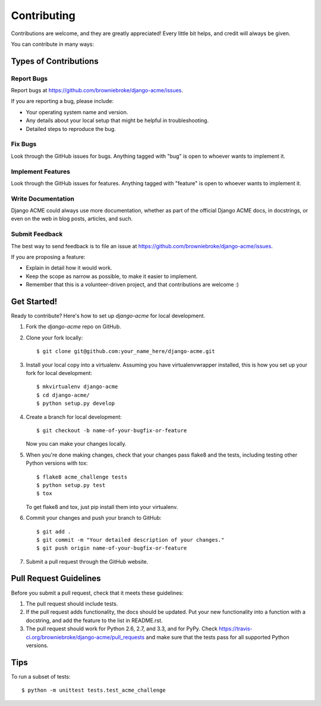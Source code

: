 ============
Contributing
============

Contributions are welcome, and they are greatly appreciated! Every
little bit helps, and credit will always be given. 

You can contribute in many ways:

Types of Contributions
----------------------

Report Bugs
~~~~~~~~~~~

Report bugs at https://github.com/browniebroke/django-acme/issues.

If you are reporting a bug, please include:

* Your operating system name and version.
* Any details about your local setup that might be helpful in troubleshooting.
* Detailed steps to reproduce the bug.

Fix Bugs
~~~~~~~~

Look through the GitHub issues for bugs. Anything tagged with "bug"
is open to whoever wants to implement it.

Implement Features
~~~~~~~~~~~~~~~~~~

Look through the GitHub issues for features. Anything tagged with "feature"
is open to whoever wants to implement it.

Write Documentation
~~~~~~~~~~~~~~~~~~~

Django ACME could always use more documentation, whether as part of the 
official Django ACME docs, in docstrings, or even on the web in blog posts,
articles, and such.

Submit Feedback
~~~~~~~~~~~~~~~

The best way to send feedback is to file an issue at https://github.com/browniebroke/django-acme/issues.

If you are proposing a feature:

* Explain in detail how it would work.
* Keep the scope as narrow as possible, to make it easier to implement.
* Remember that this is a volunteer-driven project, and that contributions
  are welcome :)

Get Started!
------------

Ready to contribute? Here's how to set up `django-acme` for local development.

1. Fork the `django-acme` repo on GitHub.
2. Clone your fork locally::

    $ git clone git@github.com:your_name_here/django-acme.git

3. Install your local copy into a virtualenv. Assuming you have virtualenvwrapper installed, this is how you set up your fork for local development::

    $ mkvirtualenv django-acme
    $ cd django-acme/
    $ python setup.py develop

4. Create a branch for local development::

    $ git checkout -b name-of-your-bugfix-or-feature

   Now you can make your changes locally.

5. When you're done making changes, check that your changes pass flake8 and the
   tests, including testing other Python versions with tox::

        $ flake8 acme_challenge tests
        $ python setup.py test
        $ tox

   To get flake8 and tox, just pip install them into your virtualenv. 

6. Commit your changes and push your branch to GitHub::

    $ git add .
    $ git commit -m "Your detailed description of your changes."
    $ git push origin name-of-your-bugfix-or-feature

7. Submit a pull request through the GitHub website.

Pull Request Guidelines
-----------------------

Before you submit a pull request, check that it meets these guidelines:

1. The pull request should include tests.
2. If the pull request adds functionality, the docs should be updated. Put
   your new functionality into a function with a docstring, and add the
   feature to the list in README.rst.
3. The pull request should work for Python 2.6, 2.7, and 3.3, and for PyPy. Check 
   https://travis-ci.org/browniebroke/django-acme/pull_requests
   and make sure that the tests pass for all supported Python versions.

Tips
----

To run a subset of tests::

    $ python -m unittest tests.test_acme_challenge
